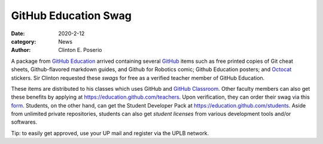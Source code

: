 GitHub Education Swag
#########################################

:date: 2020-2-12
:category: News
:author: Clinton E. Poserio

A package from `GitHub Education`_ arrived containing several GitHub_ items such as free printed copies of Git cheat sheets, Github-flavored markdown guides, and Github for Robotics comic; Github Education posters; and Octocat_ stickers. Sir Clinton requested these *swags* for free as a verified teacher member of GitHub Education. 

.. image:: ./images/cepos/002/github_box.jpg
   :width: 75%

.. image:: ./images/cepos/002/github_guide.jpg
   :width: 75%

.. image:: ./images/cepos/002/github_stickers.jpg
   :width: 75%

.. image:: ./images/cepos/002/github_poster.jpg
   :width: 75%

These items are distributed to his classes which uses GitHub and `GitHub Classroom`_. Other faculty members can also get these benefits by applying at https://education.github.com/teachers. Upon verification, they can order their swag via this form_. Students, on the other hand, can get the Student Developer Pack at https://education.github.com/students. Aside from unlimited private repositories, students can also get *student licenses* from various development tools and/or softwares. 

Tip: to easily get approved, use your UP mail and register via the UPLB network.

.. _Github Education: https://education.github.com
.. _GitHub: https://github.com
.. _Octocat: https://octodex.github.com/
.. _GitHub Classroom: https://classroom.github.com
.. _form: https://airtable.com/shrAUraNmd3x46mJi
